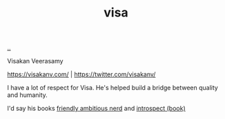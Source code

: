 :PROPERTIES:
:ID: d1e0e6bd-d0ce-4880-acc7-e4935e643ebd
:END:
#+TITLE: visa

[[file:..][..]]

Visakan Veerasamy

https://visakanv.com/ | https://twitter.com/visakanv/

I have a lot of respect for Visa.
He's helped build a bridge between quality and humanity.

I'd say his books [[id:57341ad1-065a-4652-979d-61887803aabf][friendly ambitious nerd]] and [[id:1d59f7de-5ed3-4fc8-ba03-e9af70a97a45][introspect (book)]]
